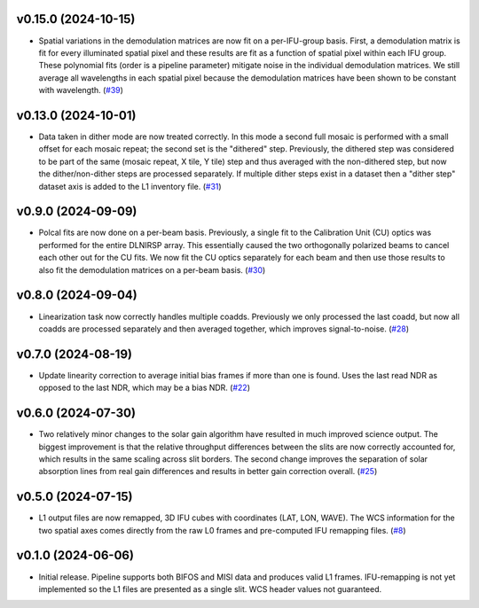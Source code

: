 v0.15.0 (2024-10-15)
====================




- Spatial variations in the demodulation matrices are now fit on a per-IFU-group basis.
  First, a demodulation matrix is fit for every illuminated spatial pixel and these results are fit as a function of spatial pixel within each IFU group.
  These polynomial fits (order is a pipeline parameter) mitigate noise in the individual demodulation matrices.
  We still average all wavelengths in each spatial pixel because the demodulation matrices have been shown to be constant with wavelength. (`#39 <https://bitbucket.org/dkistdc/dkist-processing-dlnirsp/pull-requests/39>`__)


v0.13.0 (2024-10-01)
====================




- Data taken in dither mode are now treated correctly. In this mode a second full mosaic is performed with a small offset
  for each mosaic repeat; the second set is the "dithered" step. Previously, the dithered step was considered to be part
  of the same (mosaic repeat, X tile, Y tile) step and thus averaged with the non-dithered step, but now the
  dither/non-dither steps are processed separately. If multiple dither steps exist in a dataset then a "dither step"
  dataset axis is added to the L1 inventory file. (`#31 <https://bitbucket.org/dkistdc/dkist-processing-dlnirsp/pull-requests/31>`__)


v0.9.0 (2024-09-09)
===================




- Polcal fits are now done on a per-beam basis. Previously, a single fit to the Calibration Unit (CU) optics was performed
  for the entire DLNIRSP array. This essentially caused the two orthogonally polarized beams to cancel each other out for
  the CU fits. We now fit the CU optics separately for each beam and then use those results to also fit the demodulation
  matrices on a per-beam basis. (`#30 <https://bitbucket.org/dkistdc/dkist-processing-dlnirsp/pull-requests/30>`__)


v0.8.0 (2024-09-04)
===================




- Linearization task now correctly handles multiple coadds. Previously we only processed the last coadd, but now all
  coadds are processed separately and then averaged together, which improves signal-to-noise. (`#28 <https://bitbucket.org/dkistdc/dkist-processing-dlnirsp/pull-requests/28>`__)


v0.7.0 (2024-08-19)
===================




- Update linearity correction to average initial bias frames if more than one is found. Uses the last read NDR as opposed to the last NDR, which may be a bias NDR. (`#22 <https://bitbucket.org/dkistdc/dkist-processing-dlnirsp/pull-requests/22>`__)


v0.6.0 (2024-07-30)
===================




- Two relatively minor changes to the solar gain algorithm have resulted in much improved science output. The biggest
  improvement is that the relative throughput differences between the slits are now correctly accounted for, which results
  in the same scaling across slit borders. The second change improves the separation of solar absorption lines from real gain
  differences and results in better gain correction overall. (`#25 <https://bitbucket.org/dkistdc/dkist-processing-dlnirsp/pull-requests/25>`__)


v0.5.0 (2024-07-15)
===================




- L1 output files are now remapped, 3D IFU cubes with coordinates (LAT, LON, WAVE). The WCS information for the two spatial axes
  comes directly from the raw L0 frames and pre-computed IFU remapping files. (`#8 <https://bitbucket.org/dkistdc/dkist-processing-dlnirsp/pull-requests/8>`__)


v0.1.0 (2024-06-06)
===================

- Initial release. Pipeline supports both BIFOS and MISI data and produces valid L1 frames. IFU-remapping is not yet implemented
  so the L1 files are presented as a single slit. WCS header values not guaranteed.
